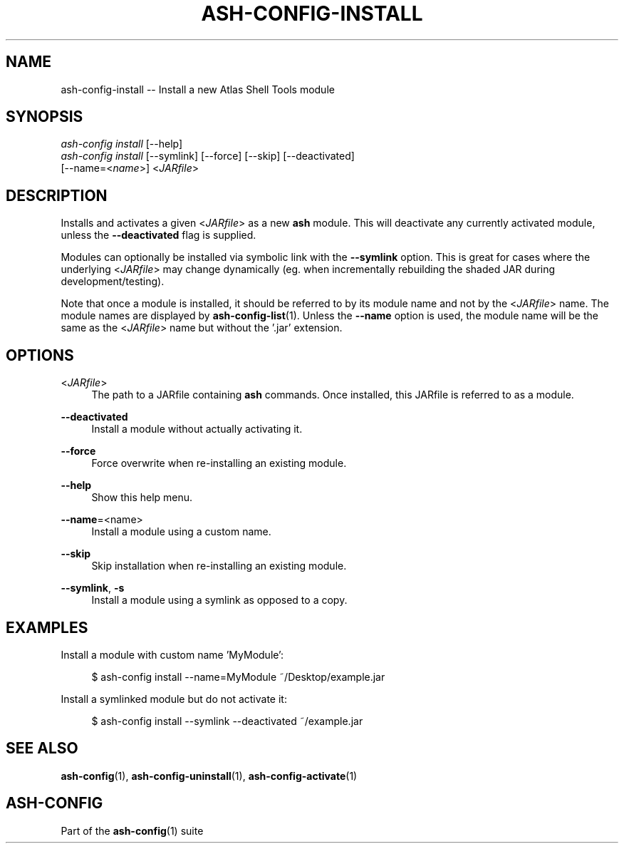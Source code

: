 .\"     Title: ash-config-install
.\"    Author: Lucas Cram
.\"    Source: ash-config 1.0.0
.\"  Language: English
.\"
.TH "ASH-CONFIG-INSTALL" "1" "1 December 2018" "ash-config 1\&.0\&.0" "Atlas Shell Tools Manual"
.\" -----------------------------------------------------------------
.\" * Define some portability stuff
.\" -----------------------------------------------------------------
.ie \n(.g .ds Aq \(aq
.el       .ds Aq '
.\" -----------------------------------------------------------------
.\" * set default formatting
.\" -----------------------------------------------------------------
.\" disable hyphenation
.nh
.\" disable justification (adjust text to left margin only)
.ad l
.\" -----------------------------------------------------------------
.\" * MAIN CONTENT STARTS HERE *
.\" -----------------------------------------------------------------

.SH "NAME"
.sp
ash-config-install \-- Install a new Atlas Shell Tools module

.SH "SYNOPSIS"
.sp
.nf
\fIash\-config\fR \fIinstall\fR [\-\-help]
\fIash\-config\fR \fIinstall\fR [\-\-symlink] [\-\-force] [\-\-skip] [\-\-deactivated]
                   [\-\-name=<\fIname\fR>] <\fIJARfile\fR>
.fi

.SH "DESCRIPTION"
.sp
Installs and activates a given <\fIJARfile\fR> as a new \fBash\fR module. This will
deactivate any currently activated module, unless the \fB\-\-deactivated\fR flag is
supplied.

Modules can optionally be installed via symbolic link with the \fB\-\-symlink\fR
option. This is great for cases where the underlying <\fIJARfile\fR> may change
dynamically (eg. when incrementally rebuilding the shaded JAR during
development/testing).

Note that once a module is installed, it should be referred to by its module
name and not by the <\fIJARfile\fR> name. The module names are displayed by
\fBash-config-list\fR(1). Unless the \fB\-\-name\fR option is used, the module name will be
the same as the <\fIJARfile\fR> name but without the '.jar' extension.

.SH "OPTIONS"
.sp

.PP
<\fIJARfile\fR>
.RS 4
The path to a JARfile containing \fBash\fR commands. Once installed, this JARfile
is referred to as a module.
.RE

.PP
\fB\-\-deactivated\fR
.RS 4
Install a module without actually activating it.
.RE

.PP
\fB\-\-force\fR
.RS 4
Force overwrite when re-installing an existing module.
.RE

.PP
\fB\-\-help\fR
.RS 4
Show this help menu.
.RE

.PP
\fB\-\-name\fR=<name>
.RS 4
Install a module using a custom name.
.RE

.PP
\fB\-\-skip\fR
.RS 4
Skip installation when re-installing an existing module.
.RE

.PP
\fB\-\-symlink\fR, \fB-s\fR
.RS 4
Install a module using a symlink as opposed to a copy.
.RE


.SH "EXAMPLES"
.sp
Install a module with custom name 'MyModule':
.sp
.RS 4
$ ash\-config install \-\-name=MyModule ~/Desktop/example.jar
.RE
.sp
Install a symlinked module but do not activate it:
.sp
.RS 4
$ ash\-config install \-\-symlink \-\-deactivated ~/example.jar
.RE

.SH "SEE ALSO"
.sp
\fBash\-config\fR(1), \fBash\-config\-uninstall\fR(1), \fBash\-config\-activate\fR(1)

.SH "ASH-CONFIG"
.sp
Part of the \fBash\-config\fR(1) suite
